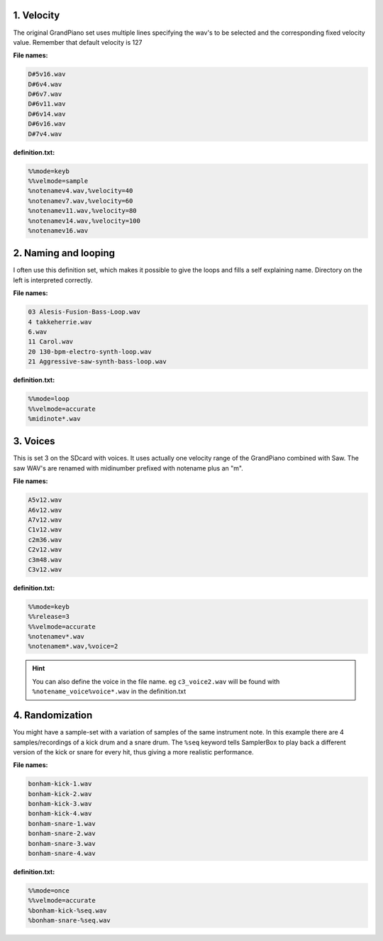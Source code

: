 1. Velocity
===========

The original GrandPiano set uses multiple lines specifying the wav's to be
selected and the corresponding fixed velocity value. Remember that default velocity is 127


**File names:**

.. code-block:: text

    D#5v16.wav
    D#6v4.wav
    D#6v7.wav
    D#6v11.wav
    D#6v14.wav
    D#6v16.wav
    D#7v4.wav

**definition.txt:**

.. code-block:: text

    %%mode=keyb
    %%velmode=sample
    %notenamev4.wav,%velocity=40
    %notenamev7.wav,%velocity=60
    %notenamev11.wav,%velocity=80
    %notenamev14.wav,%velocity=100
    %notenamev16.wav


2. Naming and looping
=====================

I often use this definition set, which makes it possible to give the loops and fills a self explaining name.
Directory on the left is interpreted correctly.

**File names:**

.. code-block:: text

    03 Alesis-Fusion-Bass-Loop.wav
    4 takkeherrie.wav
    6.wav
    11 Carol.wav
    20 130-bpm-electro-synth-loop.wav
    21 Aggressive-saw-synth-bass-loop.wav

**definition.txt:**

.. code-block:: text

    %%mode=loop
    %%velmode=accurate
    %midinote*.wav

3. Voices
=========

This is set 3 on the SDcard with voices. It uses actually one velocity range of the GrandPiano combined with
Saw. The saw WAV's are renamed with midinumber prefixed with notename plus an "m".

**File names:**

.. code-block:: text

    A5v12.wav
    A6v12.wav
    A7v12.wav
    C1v12.wav
    c2m36.wav
    C2v12.wav
    c3m48.wav
    C3v12.wav

**definition.txt:**

.. code-block:: text

    %%mode=keyb
    %%release=3
    %%velmode=accurate
    %notenamev*.wav
    %notenamem*.wav,%voice=2

.. hint::

    You can also define the voice in the file name. eg ``c3_voice2.wav`` will be found with ``%notename_voice%voice*.wav`` in the definition.txt

4. Randomization
================

You might have a sample-set with a variation of samples of the same instrument note. In this example there are 4
samples/recordings of a kick drum and a snare drum. The ``%seq`` keyword tells SamplerBox to play back a
different version of the kick or snare for every hit, thus giving a more realistic performance.

**File names:**

.. code-block:: text

    bonham-kick-1.wav
    bonham-kick-2.wav
    bonham-kick-3.wav
    bonham-kick-4.wav
    bonham-snare-1.wav
    bonham-snare-2.wav
    bonham-snare-3.wav
    bonham-snare-4.wav

**definition.txt:**

.. code-block:: text

    %%mode=once
    %%velmode=accurate
    %bonham-kick-%seq.wav
    %bonham-snare-%seq.wav
